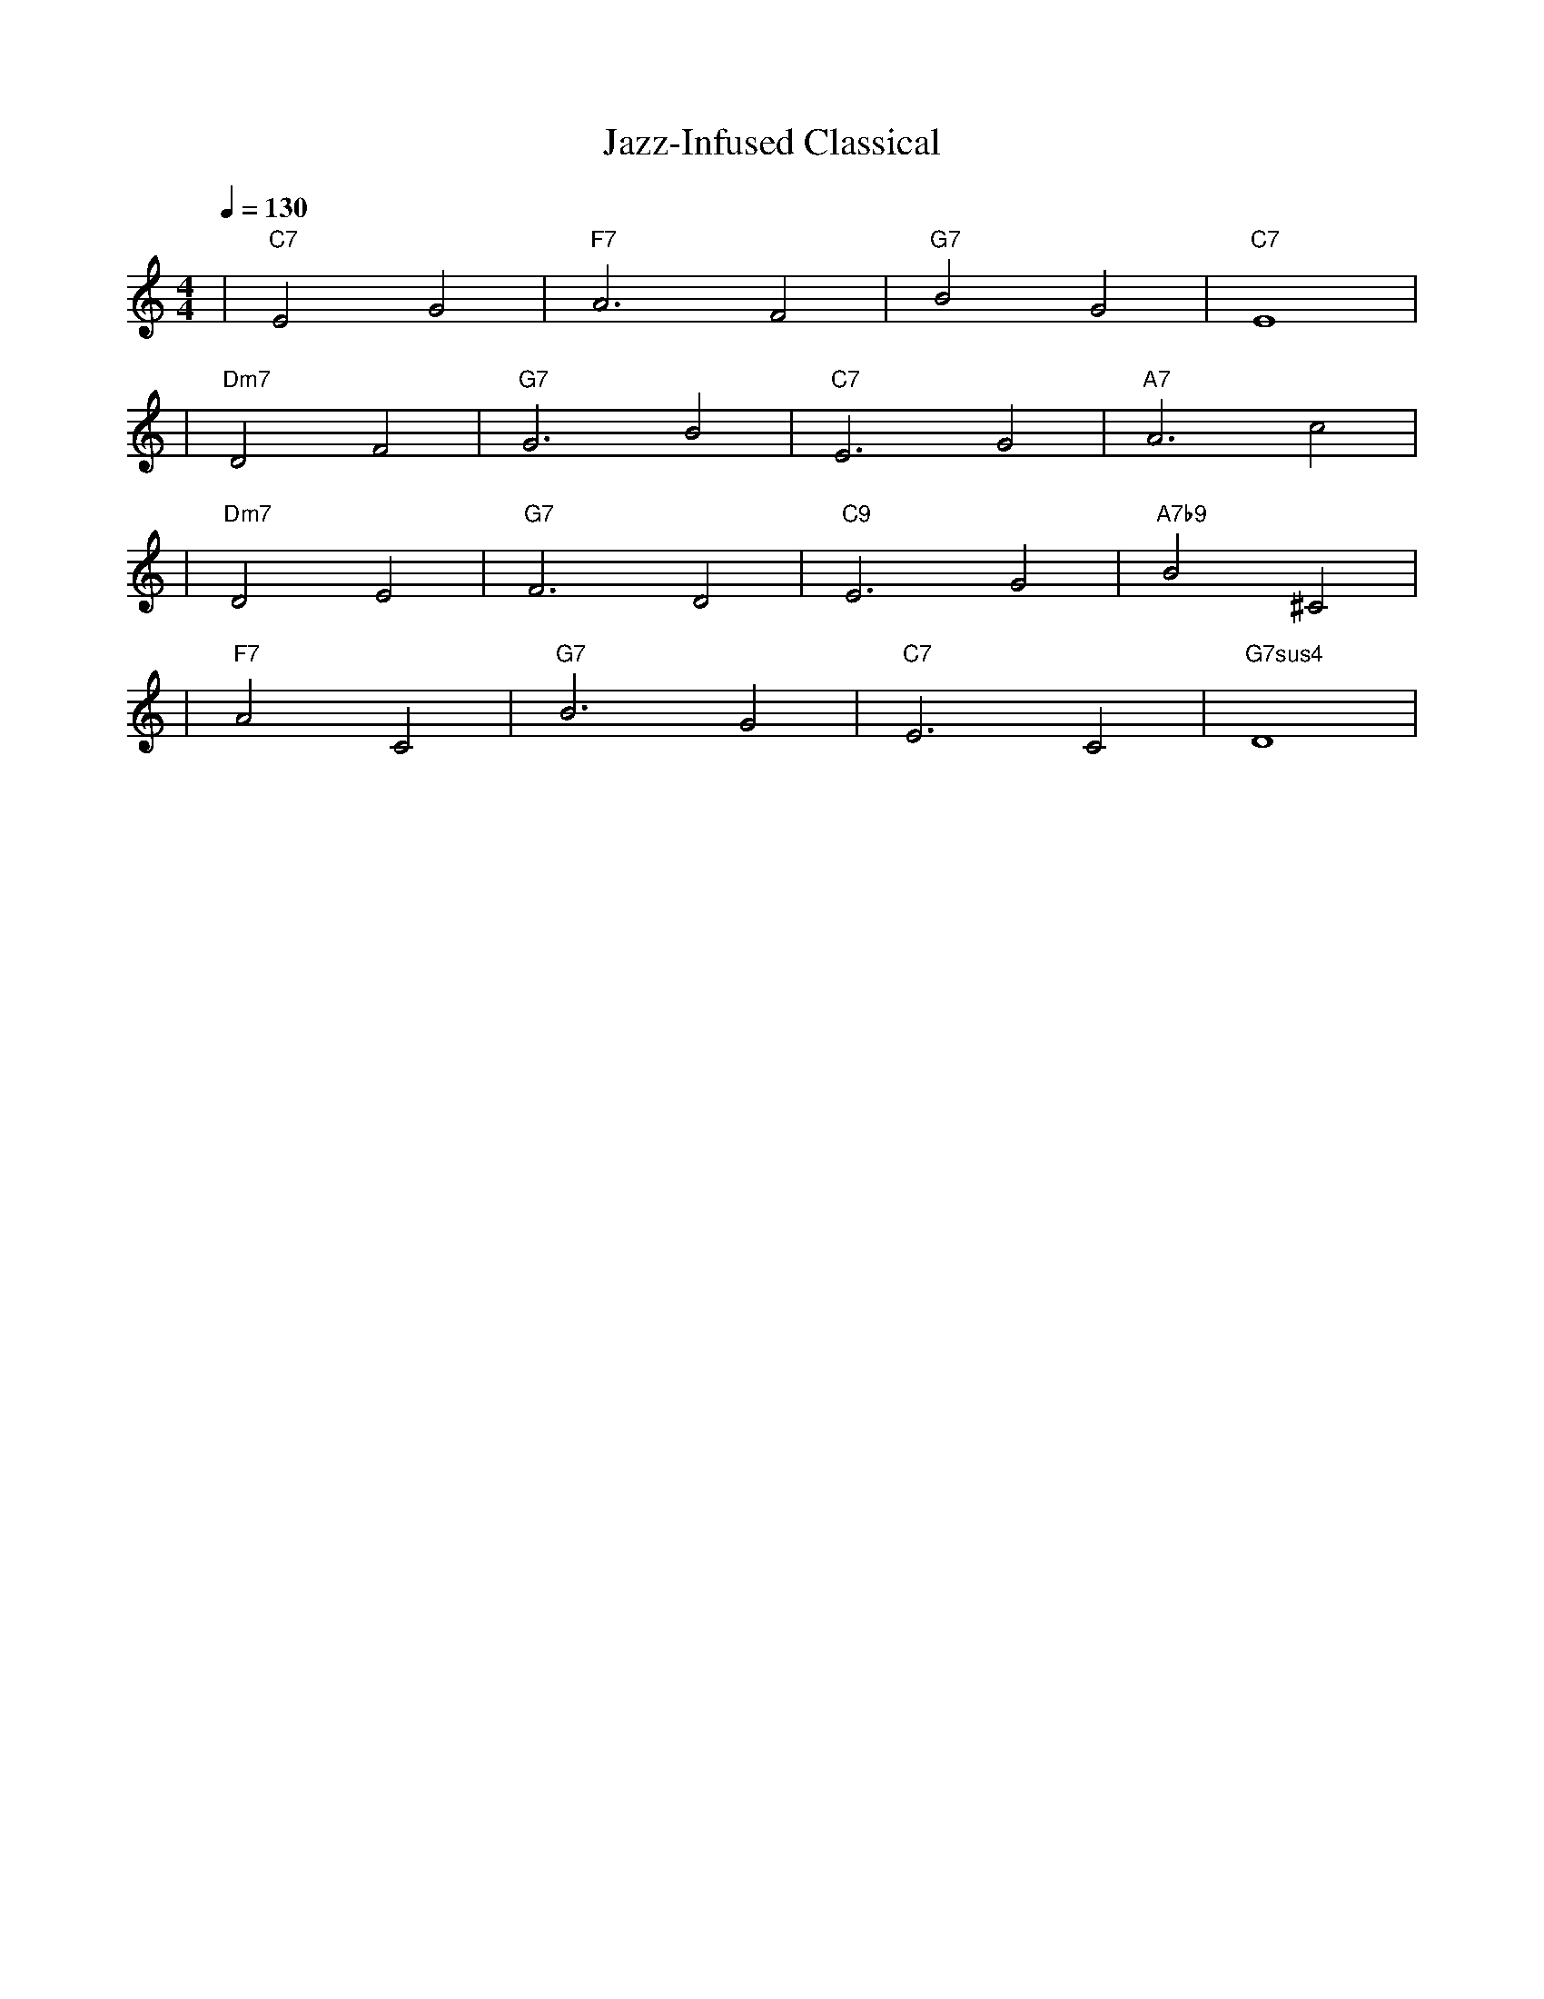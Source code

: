 X: 1
T: Jazz-Infused Classical
M: 4/4
L: 1/4
Q: 1/4=130
K: C
V:1
%%MIDI gchord b2b2
%%MIDI program 1    % Acoustic Grand Piano for melody
%%MIDI chordprog 27 % Electric Jazz Guitar for chords
%%MIDI bassprog 45  % Pizzicato Strings for bass
| "C7" E2 G2 | "F7" A3 F2 | "G7" B2 G2 | "C7" E4 | % measure 1-4
%%MIDI program 5    % Electric Piano for melody
%%MIDI chordprog 27 % Electric Jazz Guitar for chords
%%MIDI bassprog 45  % Pizzicato Strings for bass
| "Dm7" D2 F2 | "G7" G3 B2 | "C7" E3 G2 | "A7" A3 c2 | % measure 5-8
%%MIDI program 5    % Electric Piano for melody
%%MIDI chordprog 27 % Electric Jazz Guitar for chords
%%MIDI bassprog 32  % Acoustic Bass for bass
| "Dm7" D2 E2 | "G7" F3 D2 | "C9" E3 G2 | "A7b9" B2 ^C2 | % measure 9-12
%%MIDI program 1    % Acoustic Grand Piano for melody
%%MIDI chordprog 27 % Electric Jazz Guitar for chords
%%MIDI bassprog 45  % Pizzicato Strings for bass
| "F7" A2 C2 | "G7" B3 G2 | "C7" E3 C2 | "G7sus4" D4 | % measure 13-16